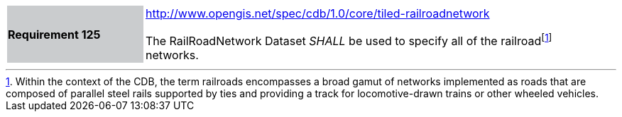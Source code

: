 [width="90%",cols="2,6"]
|===
|*Requirement 125*{set:cellbgcolor:#CACCCE}
|http://www.opengis.net/spec/cdb/core/tiled-railroadnetwork[http://www.opengis.net/spec/cdb/1.0/core/tiled-railroadnetwork]{set:cellbgcolor:#FFFFFF} +

The RailRoadNetwork Dataset _SHALL_ be used to specify all of the railroadfootnote:[Within the context of the CDB, the term railroads encompasses a broad gamut of networks implemented as roads that are composed of parallel steel rails supported by ties and providing a track for locomotive-drawn trains or other wheeled vehicles.] networks.{set:cellbgcolor:#FFFFFF}
|===
